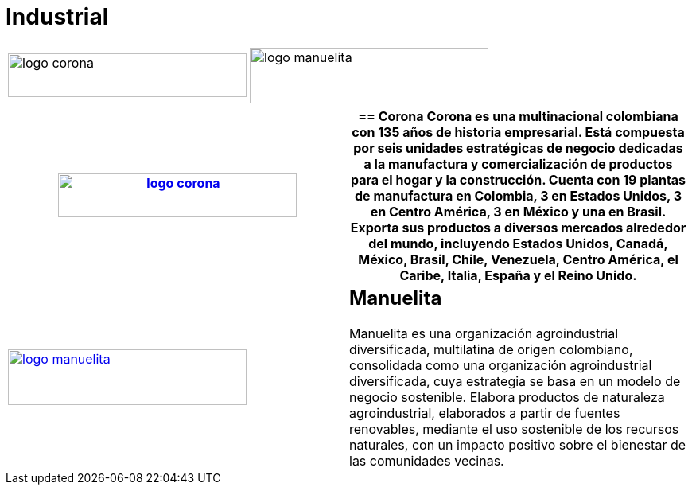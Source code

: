 :slug: clientes/industrial/
:category: clientes
:description: FLUID es una compañía especializada en seguridad informática, ethical hacking, pruebas de intrusión y detección de vulnerabilidades en aplicaciones con más de 18 años prestando sus servicios en el mercado colombiano. En esta página presentamos nuestras soluciones en el sector industrial.
:keywords: FLUID, Clientes, Sector, Industrial, Seguridad, Pentesting.
:translate: customers/industrial/

= Industrial

[frame="none", cols="^.^,^.^"]
|=======
|image:logo-corona.png[logo corona, 300, 55] |image:logo-manuelita.png[logo manuelita, 300, 70]
|=======


[role="industrial tb-alt"]
[cols=2, frame="none"]
|====
a|image:logo-corona.png[logo corona, 300, 55, link=https://www.corona.co]

a|== Corona

Corona es una multinacional colombiana con 135 años de historia empresarial.
Está compuesta por seis unidades estratégicas de negocio dedicadas a la manufactura y
comercialización de productos para el hogar y la construcción. Cuenta con 19 plantas de
manufactura en Colombia, 3 en Estados Unidos, 3 en Centro América, 3 en México y una en Brasil.
Exporta sus productos a diversos mercados alrededor del mundo, incluyendo Estados Unidos,
Canadá, México, Brasil, Chile, Venezuela, Centro América, el Caribe, Italia, España y el Reino Unido.

a|image:logo-manuelita.png[logo manuelita, 300, 70, link=http://www.manuelita.com/perfil-corporativo]

a|== Manuelita

Manuelita es una organización agroindustrial diversificada,
multilatina de origen colombiano, consolidada como una organización agroindustrial diversificada,
cuya estrategia se basa en un modelo de negocio sostenible. Elabora productos de naturaleza agroindustrial,
elaborados a partir de fuentes renovables, mediante el uso sostenible de los recursos naturales,
con un impacto positivo sobre el bienestar de las comunidades vecinas.

|====
